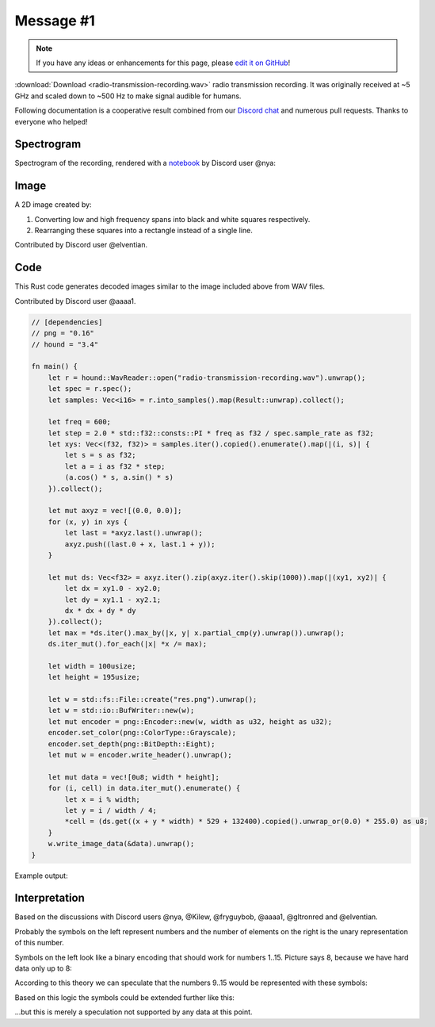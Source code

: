 Message #1
==========

.. note::

   If you have any ideas or enhancements for this page, please `edit it on GitHub`_!

:download:`Download <radio-transmission-recording.wav>` radio transmission recording.
It was originally received at ~5 GHz and scaled down to ~500 Hz to make signal audible for humans.

Following documentation is a cooperative result combined from our `Discord chat`_ and numerous pull requests.
Thanks to everyone who helped!


Spectrogram
-----------

Spectrogram of the recording, rendered with a `notebook`_ by Discord user @nya:

.. image:: radio-transmission-spectrogram.png


Image
-----

A 2D image created by:

1. Converting low and high frequency spans into black and white squares respectively.
2. Rearranging these squares into a rectangle instead of a single line.

Contributed by Discord user @elventian.

.. image:: radio-transmission-2d.png
   :width: 240px


Code
-----------

This Rust code generates decoded images similar to the image included above from WAV files.

Contributed by Discord user @aaaa1.

.. code-block:: rust

   // [dependencies]
   // png = "0.16"
   // hound = "3.4"

   fn main() {
       let r = hound::WavReader::open("radio-transmission-recording.wav").unwrap();
       let spec = r.spec();
       let samples: Vec<i16> = r.into_samples().map(Result::unwrap).collect();

       let freq = 600;
       let step = 2.0 * std::f32::consts::PI * freq as f32 / spec.sample_rate as f32;
       let xys: Vec<(f32, f32)> = samples.iter().copied().enumerate().map(|(i, s)| {
           let s = s as f32;
           let a = i as f32 * step;
           (a.cos() * s, a.sin() * s)
       }).collect();

       let mut axyz = vec![(0.0, 0.0)];
       for (x, y) in xys {
           let last = *axyz.last().unwrap();
           axyz.push((last.0 + x, last.1 + y));
       }

       let mut ds: Vec<f32> = axyz.iter().zip(axyz.iter().skip(1000)).map(|(xy1, xy2)| {
           let dx = xy1.0 - xy2.0;
           let dy = xy1.1 - xy2.1;
           dx * dx + dy * dy
       }).collect();
       let max = *ds.iter().max_by(|x, y| x.partial_cmp(y).unwrap()).unwrap();
       ds.iter_mut().for_each(|x| *x /= max);

       let width = 100usize;
       let height = 195usize;

       let w = std::fs::File::create("res.png").unwrap();
       let w = std::io::BufWriter::new(w);
       let mut encoder = png::Encoder::new(w, width as u32, height as u32);
       encoder.set_color(png::ColorType::Grayscale);
       encoder.set_depth(png::BitDepth::Eight);
       let mut w = encoder.write_header().unwrap();

       let mut data = vec![0u8; width * height];
       for (i, cell) in data.iter_mut().enumerate() {
           let x = i % width;
           let y = i / width / 4;
           *cell = (ds.get((x + y * width) * 529 + 132400).copied().unwrap_or(0.0) * 255.0) as u8;
       }
       w.write_image_data(&data).unwrap();
   }

Example output:

.. image:: rust-generated-decoded-image.png
   :width: 100px


Interpretation
--------------

Based on the discussions with Discord users @nya, @Kilew, @fryguybob, @aaaa1, @gltronred and @elventian.

Probably the symbols on the left represent numbers and the number of elements on the right is the unary representation of this number.

Symbols on the left look like a binary encoding that should work for numbers 1..15. Picture says 8, because we have hard data only up to 8:

.. image:: numbers-encoding.png
   :width: 240px

According to this theory we can speculate that the numbers 9..15 would be represented with these symbols:

.. image:: numbers-encoding2.png
   :width: 420px

Based on this logic the symbols could be extended further like this:

.. image:: numbers-encoding4.png
   :width: 560px

...but this is merely a speculation not supported by any data at this point.


.. _edit it on GitHub: https://github.com/zaitsev85/message-from-space/blob/master/source/radio-transmission-recording.rst
.. _notebook: https://gist.github.com/nya3jp/5094571c5905783327f35e8df207c8ad#file-spectrogram-ipynb
.. _Discord chat: https://discord.gg/xvMJbas
